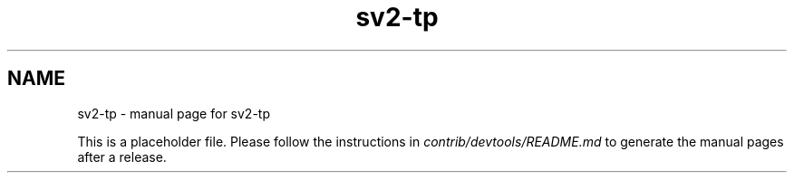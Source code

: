 .TH sv2-tp "1"
.SH NAME
sv2-tp \- manual page for sv2-tp

This is a placeholder file. Please follow the instructions in \fIcontrib/devtools/README.md\fR to generate the manual pages after a release.
